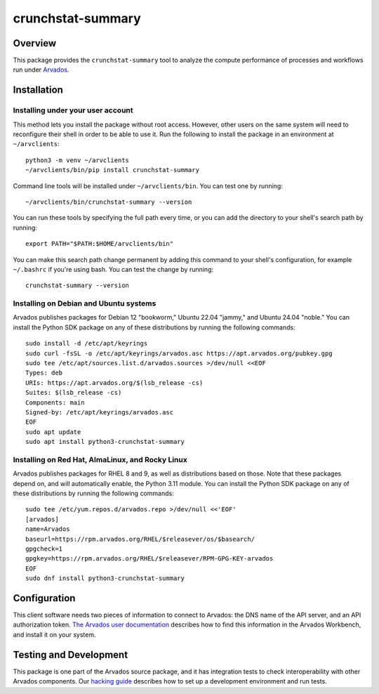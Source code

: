 .. Copyright (C) The Arvados Authors. All rights reserved.
..
.. SPDX-License-Identifier: AGPL-3.0

==================
crunchstat-summary
==================

Overview
--------

This package provides the ``crunchstat-summary`` tool to analyze the compute performance of processes and workflows run under Arvados_.

.. _Arvados: https://arvados.org/

Installation
------------

Installing under your user account
~~~~~~~~~~~~~~~~~~~~~~~~~~~~~~~~~~

This method lets you install the package without root access.  However,
other users on the same system will need to reconfigure their shell in order
to be able to use it. Run the following to install the package in an
environment at ``~/arvclients``::

  python3 -m venv ~/arvclients
  ~/arvclients/bin/pip install crunchstat-summary

Command line tools will be installed under ``~/arvclients/bin``. You can
test one by running::

  ~/arvclients/bin/crunchstat-summary --version

You can run these tools by specifying the full path every time, or you can
add the directory to your shell's search path by running::

  export PATH="$PATH:$HOME/arvclients/bin"

You can make this search path change permanent by adding this command to
your shell's configuration, for example ``~/.bashrc`` if you're using bash.
You can test the change by running::

  crunchstat-summary --version

Installing on Debian and Ubuntu systems
~~~~~~~~~~~~~~~~~~~~~~~~~~~~~~~~~~~~~~~

Arvados publishes packages for Debian 12 "bookworm," Ubuntu 22.04 "jammy," and Ubuntu 24.04 "noble." You can install the Python SDK package on any of these distributions by running the following commands::

  sudo install -d /etc/apt/keyrings
  sudo curl -fsSL -o /etc/apt/keyrings/arvados.asc https://apt.arvados.org/pubkey.gpg
  sudo tee /etc/apt/sources.list.d/arvados.sources >/dev/null <<EOF
  Types: deb
  URIs: https://apt.arvados.org/$(lsb_release -cs)
  Suites: $(lsb_release -cs)
  Components: main
  Signed-by: /etc/apt/keyrings/arvados.asc
  EOF
  sudo apt update
  sudo apt install python3-crunchstat-summary

Installing on Red Hat, AlmaLinux, and Rocky Linux
~~~~~~~~~~~~~~~~~~~~~~~~~~~~~~~~~~~~~~~~~~~~~~~~~

Arvados publishes packages for RHEL 8 and 9, as well as distributions based on those. Note that these packages depend on, and will automatically enable, the Python 3.11 module. You can install the Python SDK package on any of these distributions by running the following commands::

  sudo tee /etc/yum.repos.d/arvados.repo >/dev/null <<'EOF'
  [arvados]
  name=Arvados
  baseurl=https://rpm.arvados.org/RHEL/$releasever/os/$basearch/
  gpgcheck=1
  gpgkey=https://rpm.arvados.org/RHEL/$releasever/RPM-GPG-KEY-arvados
  EOF
  sudo dnf install python3-crunchstat-summary

Configuration
-------------

This client software needs two pieces of information to connect to
Arvados: the DNS name of the API server, and an API authorization
token. `The Arvados user
documentation
<http://doc.arvados.org/user/reference/api-tokens.html>`_ describes
how to find this information in the Arvados Workbench, and install it
on your system.

Testing and Development
-----------------------

This package is one part of the Arvados source package, and it has
integration tests to check interoperability with other Arvados
components.  Our `hacking guide
<https://dev.arvados.org/projects/arvados/wiki/Hacking_Python_SDK>`_
describes how to set up a development environment and run tests.
